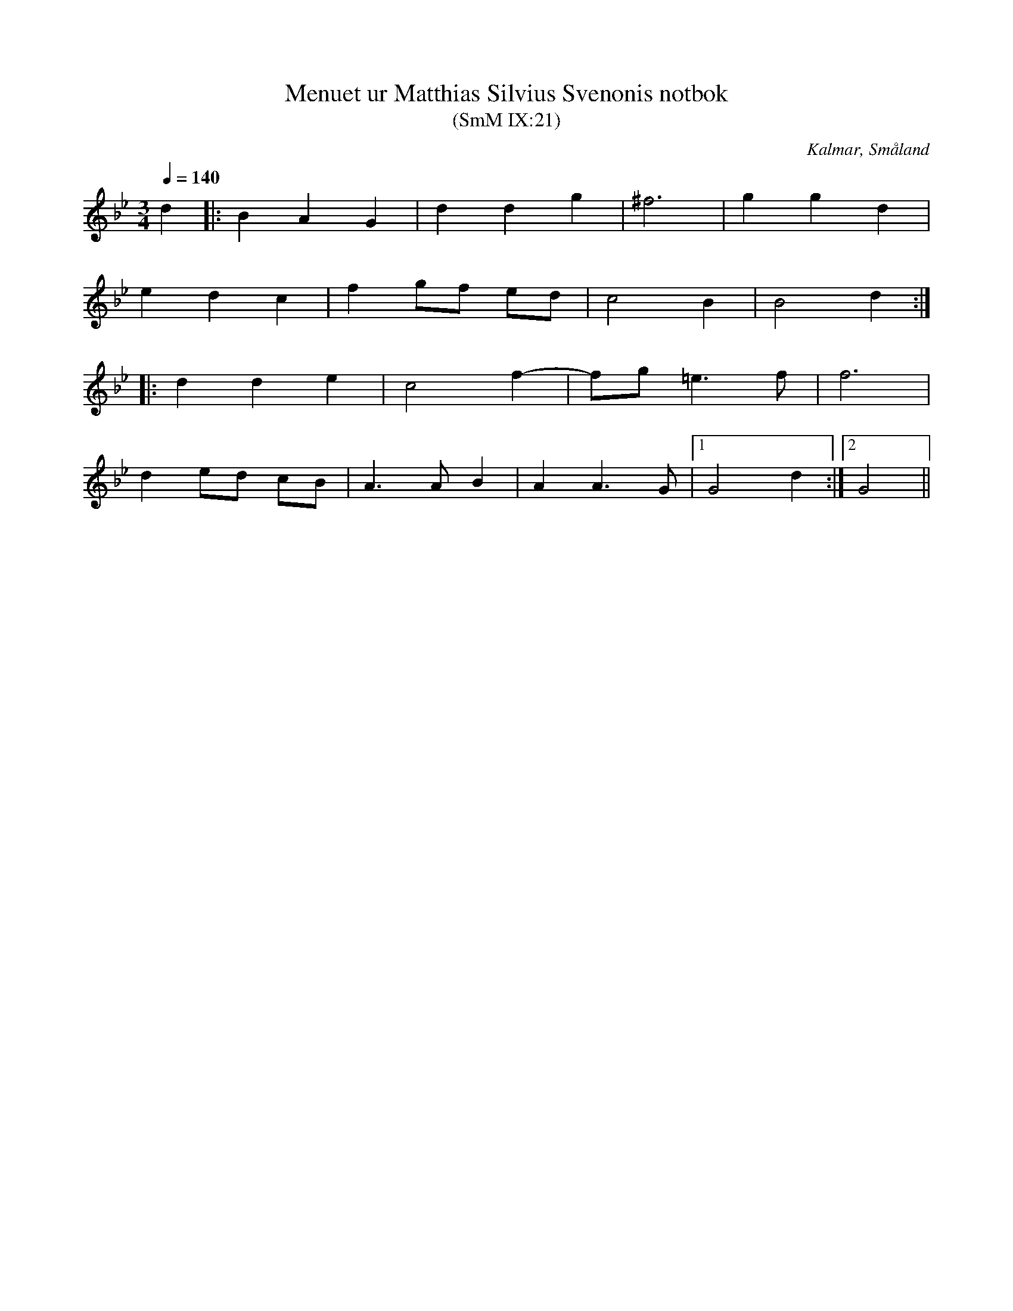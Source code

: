 %%abc-charset utf-8

X:21
T:Menuet ur Matthias Silvius Svenonis notbok
T:(SmM IX:21)
R:Menuett
S:Matthias Silvius Svenonis
O:Kalmar, Småland
B:Småländsk musiktradition
Q:1/4=140
M:3/4
L:1/8
K:Gm
d2|:B2 A2 G2|d2 d2 g2|^f6|g2 g2 d2|
e2 d2 c2|f2 gf ed|c4 B2|B4 d2:|
|:d2 d2 e2|c4 f2-|fg =e3 f|f6|
d2 ed cB|A3 A B2|A2 A3 G|1G4 d2:|2G4||

